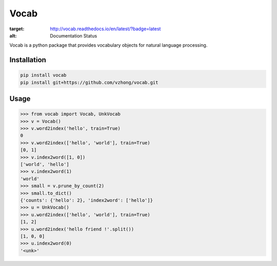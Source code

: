 Vocab
=====

.. image:: https://readthedocs.org/projects/vocab/badge/?version=latest
:target: http://vocab.readthedocs.io/en/latest/?badge=latest
:alt: Documentation Status
.. image:: https://travis-ci.org/vzhong/vocab.svg?branch=master
    :target: https://travis-ci.org/vzhong/vocab

Vocab is a python package that provides vocabulary objects for natural language processing.


Installation
------------


.. code-block:: sh

    pip install vocab
    pip install git+https://github.com/vzhong/vocab.git


Usage
-----

.. code-block:: python

    >>> from vocab import Vocab, UnkVocab
    >>> v = Vocab()
    >>> v.word2index('hello', train=True)
    0
    >>> v.word2index(['hello', 'world'], train=True)
    [0, 1]
    >>> v.index2word([1, 0])
    ['world', 'hello']
    >>> v.index2word(1)
    'world'
    >>> small = v.prune_by_count(2)
    >>> small.to_dict()
    {'counts': {'hello': 2}, 'index2word': ['hello']}
    >>> u = UnkVocab()
    >>> u.word2index(['hello', 'world'], train=True)
    [1, 2]
    >>> u.word2index('hello friend !'.split())
    [1, 0, 0]
    >>> u.index2word(0)
    '<unk>'
